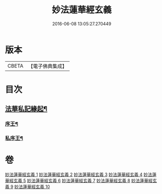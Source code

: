 #+TITLE: 妙法蓮華經玄義 
#+DATE: 2016-06-08 13:05:27.270449

* 版本
 |     CBETA|【電子佛典集成】|

* 目次
** [[file:KR6d0006_001.txt::001-0681a3][法華私記緣起¶]]
*** [[file:KR6d0006_001.txt::001-0681a25][序王¶]]
*** [[file:KR6d0006_001.txt::001-0681b26][私序王¶]]

* 卷
[[file:KR6d0006_001.txt][妙法蓮華經玄義 1]]
[[file:KR6d0006_002.txt][妙法蓮華經玄義 2]]
[[file:KR6d0006_003.txt][妙法蓮華經玄義 3]]
[[file:KR6d0006_004.txt][妙法蓮華經玄義 4]]
[[file:KR6d0006_005.txt][妙法蓮華經玄義 5]]
[[file:KR6d0006_006.txt][妙法蓮華經玄義 6]]
[[file:KR6d0006_007.txt][妙法蓮華經玄義 7]]
[[file:KR6d0006_008.txt][妙法蓮華經玄義 8]]
[[file:KR6d0006_009.txt][妙法蓮華經玄義 9]]
[[file:KR6d0006_010.txt][妙法蓮華經玄義 10]]

